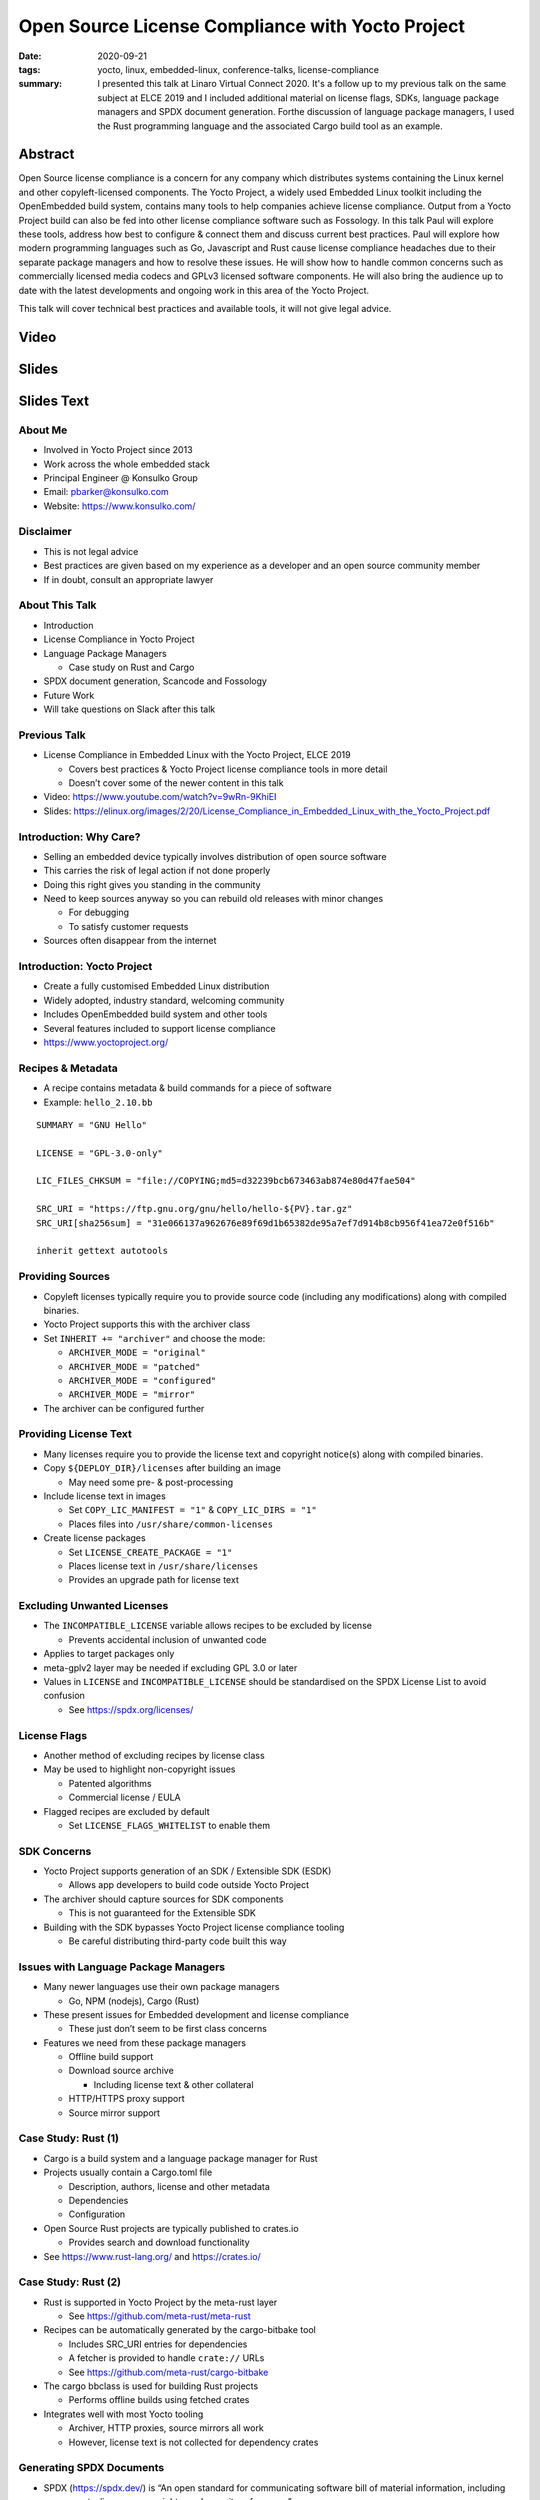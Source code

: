Open Source License Compliance with Yocto Project
=================================================

:date: 2020-09-21
:tags: yocto, linux, embedded-linux, conference-talks, license-compliance
:summary: I presented this talk at Linaro Virtual Connect 2020. It's a follow
   up to my previous talk on the same subject at ELCE 2019 and I included
   additional material on license flags, SDKs, language package managers and
   SPDX document generation. Forthe discussion of language package managers,
   I used the Rust programming language and the associated Cargo build tool
   as an example.

Abstract
--------

Open Source license compliance is a concern for any company which distributes
systems containing the Linux kernel and other copyleft-licensed components.
The Yocto Project, a widely used Embedded Linux toolkit including the
OpenEmbedded build system, contains many tools to help companies achieve
license compliance. Output from a Yocto Project build can also be fed into
other license compliance software such as Fossology. In this talk Paul will
explore these tools, address how best to configure & connect them and discuss
current best practices. Paul will explore how modern programming languages
such as Go, Javascript and Rust cause license compliance headaches due to
their separate package managers and how to resolve these issues. He will show
how to handle common concerns such as commercially licensed media codecs and
GPLv3 licensed software components. He will also bring the audience up to
date with the latest developments and ongoing work in this area of the Yocto
Project.

This talk will cover technical best practices and available tools, it will
not give legal advice.

Video
-----

.. youtube:: HILbAIeCTR8

Slides
------

.. raw:: html

    <div style="position:relative; padding-bottom:65%; margin-bottom: 1.4em">
        <iframe style="width:100%; height:100%; position:absolute; left:0px; top:0px;"
            src="//www.slideshare.net/slideshow/embed_code/key/2Ue9oiwUIrLb1y"
            frameborder="0" marginwidth="0" marginheight="0" scrolling="no" allowfullscreen>
        </iframe>
    </div>

Slides Text
-----------

About Me
~~~~~~~~

-  Involved in Yocto Project since 2013

-  Work across the whole embedded stack

-  Principal Engineer @ Konsulko Group

-  Email: pbarker@konsulko.com

-  Website: https://www.konsulko.com/

Disclaimer
~~~~~~~~~~

-  This is not legal advice

-  Best practices are given based on my experience as a developer and an
   open source community member

-  If in doubt, consult an appropriate lawyer

About This Talk
~~~~~~~~~~~~~~~

-  Introduction

-  License Compliance in Yocto Project

-  Language Package Managers

   -  Case study on Rust and Cargo

-  SPDX document generation, Scancode and Fossology

-  Future Work

-  Will take questions on Slack after this talk

Previous Talk
~~~~~~~~~~~~~

-  License Compliance in Embedded Linux with the Yocto Project, ELCE
   2019

   -  Covers best practices & Yocto Project license compliance tools in
      more detail
   -  Doesn’t cover some of the newer content in this talk

-  Video: https://www.youtube.com/watch?v=9wRn-9KhiEI

-  Slides:
   https://elinux.org/images/2/20/License_Compliance_in_Embedded_Linux_with_the_Yocto_Project.pdf

Introduction: Why Care?
~~~~~~~~~~~~~~~~~~~~~~~

-  Selling an embedded device typically involves distribution of open
   source software

-  This carries the risk of legal action if not done properly

-  Doing this right gives you standing in the community

-  Need to keep sources anyway so you can rebuild old releases with
   minor changes

   -  For debugging
   -  To satisfy customer requests

-  Sources often disappear from the internet

Introduction: Yocto Project
~~~~~~~~~~~~~~~~~~~~~~~~~~~

-  Create a fully customised Embedded Linux distribution

-  Widely adopted, industry standard, welcoming community

-  Includes OpenEmbedded build system and other tools

-  Several features included to support license compliance

-  https://www.yoctoproject.org/

Recipes & Metadata
~~~~~~~~~~~~~~~~~~

-  A recipe contains metadata & build commands for a piece of software

-  Example: ``hello_2.10.bb``

::

   SUMMARY = "GNU Hello"

   LICENSE = "GPL-3.0-only"

   LIC_FILES_CHKSUM = "file://COPYING;md5=d32239bcb673463ab874e80d47fae504"

   SRC_URI = "https://ftp.gnu.org/gnu/hello/hello-${PV}.tar.gz"
   SRC_URI[sha256sum] = "31e066137a962676e89f69d1b65382de95a7ef7d914b8cb956f41ea72e0f516b"

   inherit gettext autotools

Providing Sources
~~~~~~~~~~~~~~~~~

-  Copyleft licenses typically require you to provide source code
   (including any modifications) along with compiled binaries.

-  Yocto Project supports this with the archiver class

-  Set ``INHERIT += "archiver"`` and choose the mode:

   -  ``ARCHIVER_MODE = "original"``
   -  ``ARCHIVER_MODE = "patched"``
   -  ``ARCHIVER_MODE = "configured"``
   -  ``ARCHIVER_MODE = "mirror"``

-  The archiver can be configured further

Providing License Text
~~~~~~~~~~~~~~~~~~~~~~

-  Many licenses require you to provide the license text and copyright
   notice(s) along with compiled binaries.

-  Copy ``${DEPLOY_DIR}/licenses`` after building an image

   -  May need some pre- & post-processing

-  Include license text in images

   -  Set ``COPY_LIC_MANIFEST = "1"`` & ``COPY_LIC_DIRS = "1"``
   -  Places files into ``/usr/share/common-licenses``

-  Create license packages

   -  Set ``LICENSE_CREATE_PACKAGE = "1"``
   -  Places license text in ``/usr/share/licenses``
   -  Provides an upgrade path for license text

Excluding Unwanted Licenses
~~~~~~~~~~~~~~~~~~~~~~~~~~~

-  The ``INCOMPATIBLE_LICENSE`` variable allows recipes to be excluded
   by license

   -  Prevents accidental inclusion of unwanted code

-  Applies to target packages only

-  meta-gplv2 layer may be needed if excluding GPL 3.0 or later

-  Values in ``LICENSE`` and ``INCOMPATIBLE_LICENSE`` should be
   standardised on the SPDX License List to avoid confusion

   -  See https://spdx.org/licenses/

License Flags
~~~~~~~~~~~~~

-  Another method of excluding recipes by license class

-  May be used to highlight non-copyright issues

   -  Patented algorithms
   -  Commercial license / EULA

-  Flagged recipes are excluded by default

   -  Set ``LICENSE_FLAGS_WHITELIST`` to enable them

SDK Concerns
~~~~~~~~~~~~

-  Yocto Project supports generation of an SDK / Extensible SDK (ESDK)

   -  Allows app developers to build code outside Yocto Project

-  The archiver should capture sources for SDK components

   -  This is not guaranteed for the Extensible SDK

-  Building with the SDK bypasses Yocto Project license compliance
   tooling

   -  Be careful distributing third-party code built this way

Issues with Language Package Managers
~~~~~~~~~~~~~~~~~~~~~~~~~~~~~~~~~~~~~

-  Many newer languages use their own package managers

   -  Go, NPM (nodejs), Cargo (Rust)

-  These present issues for Embedded development and license compliance

   -  These just don’t seem to be first class concerns

-  Features we need from these package managers

   -  Offline build support
   -  Download source archive

      -  Including license text & other collateral

   -  HTTP/HTTPS proxy support
   -  Source mirror support

Case Study: Rust (1)
~~~~~~~~~~~~~~~~~~~~

-  Cargo is a build system and a language package manager for Rust

-  Projects usually contain a Cargo.toml file

   -  Description, authors, license and other metadata
   -  Dependencies
   -  Configuration

-  Open Source Rust projects are typically published to crates.io

   -  Provides search and download functionality

-  See https://www.rust-lang.org/ and https://crates.io/

Case Study: Rust (2)
~~~~~~~~~~~~~~~~~~~~

-  Rust is supported in Yocto Project by the meta-rust layer

   -  See https://github.com/meta-rust/meta-rust

-  Recipes can be automatically generated by the cargo-bitbake tool

   -  Includes SRC_URI entries for dependencies
   -  A fetcher is provided to handle ``crate://`` URLs
   -  See https://github.com/meta-rust/cargo-bitbake

-  The cargo bbclass is used for building Rust projects

   -  Performs offline builds using fetched crates

-  Integrates well with most Yocto tooling

   -  Archiver, HTTP proxies, source mirrors all work
   -  However, license text is not collected for dependency crates

Generating SPDX Documents
~~~~~~~~~~~~~~~~~~~~~~~~~

-  SPDX (https://spdx.dev/) is “An open standard for communicating
   software bill of material information, including components,
   licenses, copyrights, and security references.”

-  SPDX is supported in Yocto Project by the meta-spdxscanner layer

   -  Provides tools to scan source code for licenses and work with SPDX
      documents
   -  These processes are typically slow

      -  May extend build times by several hours
      -  Usable on release builds, may be intolerable on day-to-day dev
         builds

   -  See http://git.yoctoproject.org/cgit/cgit.cgi/meta-spdxscanner/

-  Supports scancode-toolkit for SPDX document generation

   -  Set ``INHERIT += "scancode-tk"`` in local.conf
   -  Or use ``inherit scancode-tk`` in desired recipes
   -  See https://scancode-toolkit.readthedocs.io/en/latest/

Integrating with Fossology
~~~~~~~~~~~~~~~~~~~~~~~~~~

-  Fossology is a more fully featured system for compliance scanning and
   signoff

   -  Runs as a service with a web interface and an API

-  Integration is also provided by the meta-spdxscanner layer

   -  fossology-python or fossology-rest bbclasses may be used
   -  Upload source code to a Fossology instance

-  Scanning, review and document generation is done asynchronously
   through the Fossology interface

   -  SPDX documents are not generated directly as part of the Yocto
      Project build

-  See https://www.fossology.org/

Future Work
~~~~~~~~~~~

-  Better integration with language package managers

   -  May require changes to NPM, Cargo, etc

-  Automatic generation of a plain text or HTML license document for an
   image

-  Integration with other license compliance tooling

   -  OSS Review Toolkit (https://github.com/oss-review-toolkit/ort)

-  License scanning & SPDX document generation for Yocto Project
   releases

   -  Provide a feedback loop to confirm license metadata in recipes is
      correct
   -  Non-trivial!
